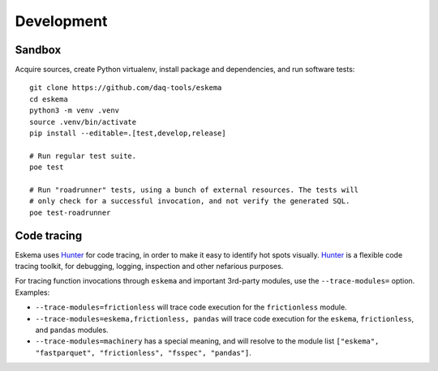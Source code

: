 ###########
Development
###########


*******
Sandbox
*******

Acquire sources, create Python virtualenv, install package and dependencies,
and run software tests::

    git clone https://github.com/daq-tools/eskema
    cd eskema
    python3 -m venv .venv
    source .venv/bin/activate
    pip install --editable=.[test,develop,release]

    # Run regular test suite.
    poe test

    # Run "roadrunner" tests, using a bunch of external resources. The tests will
    # only check for a successful invocation, and not verify the generated SQL.
    poe test-roadrunner


************
Code tracing
************

Eskema uses `Hunter`_ for code tracing, in order to make it easy to identify
hot spots visually. `Hunter`_ is a flexible code tracing toolkit, for
debugging, logging, inspection and other nefarious purposes.

For tracing function invocations through ``eskema`` and important 3rd-party
modules, use the ``--trace-modules=`` option. Examples:

- ``--trace-modules=frictionless`` will trace code execution for the
  ``frictionless`` module.
- ``--trace-modules=eskema,frictionless, pandas`` will trace code execution for
  the ``eskema``, ``frictionless``, and ``pandas`` modules.
- ``--trace-modules=machinery`` has a special meaning, and will resolve to the
  module list ``["eskema", "fastparquet", "frictionless", "fsspec", "pandas"]``.


.. _Hunter: https://pypi.org/project/hunter/
